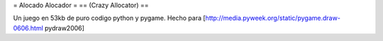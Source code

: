 = Alocado Alocador =
== (Crazy Allocator) ==

Un juego en 53kb de puro codigo python y pygame.
Hecho para [http://media.pyweek.org/static/pygame.draw-0606.html pydraw2006]
